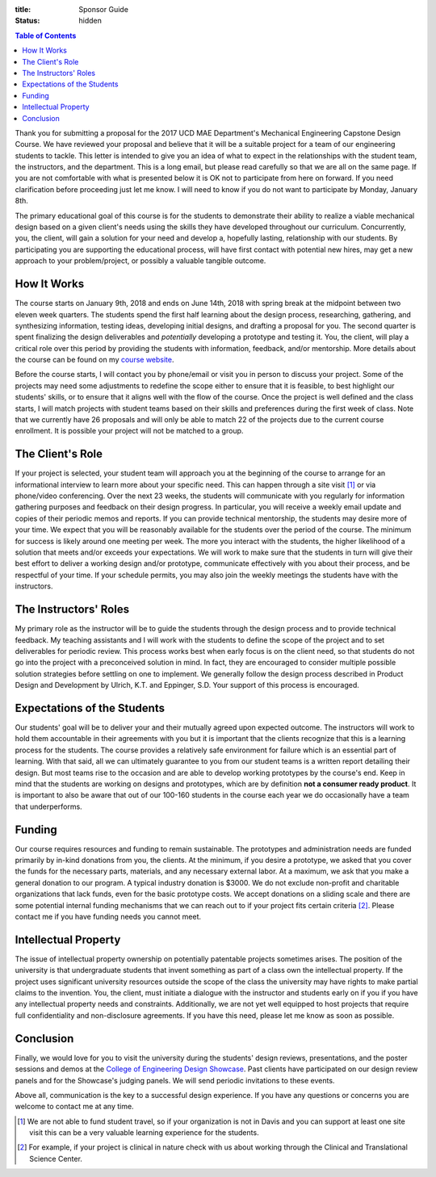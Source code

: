 :title: Sponsor Guide
:status: hidden

.. contents:: Table of Contents
   :depth: 1

Thank you for submitting a proposal for the 2017 UCD MAE Department's
Mechanical Engineering Capstone Design Course. We have reviewed your proposal
and believe that it will be a suitable project for a team of our engineering
students to tackle. This letter is intended to give you an idea of what to
expect in the relationships with the student team, the instructors, and the
department. This is a long email, but please read carefully so that we are all
on the same page. If you are not comfortable with what is presented below it is
OK not to participate from here on forward. If you need clarification before
proceeding just let me know. I will need to know if you do not want to
participate by Monday, January 8th.

The primary educational goal of this course is for the students to demonstrate
their ability to realize a viable mechanical design based on a given client's
needs using the skills they have developed throughout our curriculum.
Concurrently, you, the client, will gain a solution for your need and develop
a, hopefully lasting, relationship with our students. By participating you are
supporting the educational process, will have first contact with potential new
hires, may get a new approach to your problem/project, or possibly a valuable
tangible outcome.

How It Works
============

The course starts on January 9th, 2018 and ends on June 14th, 2018 with spring
break at the midpoint between two eleven week quarters. The students spend the
first half learning about the design process, researching, gathering, and
synthesizing information, testing ideas, developing initial designs, and
drafting a proposal for you. The second quarter is spent finalizing the design
deliverables and *potentially* developing a prototype and testing it. You, the
client, will play a critical role over this period by providing the students
with information, feedback, and/or mentorship. More details about the course
can be found on my `course website`_.

.. _course website: http://moorepants.github.io/eme185/

Before the course starts, I will contact you by phone/email or visit you in
person to discuss your project. Some of the projects may need some adjustments
to redefine the scope either to ensure that it is feasible, to best highlight
our students' skills, or to ensure that it aligns well with the flow of the
course. Once the project is well defined and the class starts, I will match
projects with student teams based on their skills and preferences during the
first week of class. Note that we currently have 26 proposals and will only be
able to match 22 of the projects due to the current course enrollment. It is
possible your project will not be matched to a group.

The Client's Role
=================

If your project is selected, your student team will approach you at the
beginning of the course to arrange for an informational interview to learn more
about your specific need. This can happen through a site visit [1]_ or via
phone/video conferencing. Over the next 23 weeks, the students will communicate
with you regularly for information gathering purposes and feedback on their
design progress. In particular, you will receive a weekly email update and
copies of their periodic memos and reports. If you can provide technical
mentorship, the students may desire more of your time. We expect that you will
be reasonably available for the students over the period of the course. The
minimum for success is likely around one meeting per week. The more you
interact with the students, the higher likelihood of a solution that meets
and/or exceeds your expectations. We will work to make sure that the students
in turn will give their best effort to deliver a working design and/or
prototype, communicate effectively with you about their process, and be
respectful of your time. If your schedule permits, you may also join the
weekly meetings the students have with the instructors.

The Instructors' Roles
======================

My primary role as the instructor will be to guide the students through the
design process and to provide technical feedback. My teaching assistants and I
will work with the students to define the scope of the project and to set
deliverables for periodic review. This process works best when early focus is
on the client need, so that students do not go into the project with a
preconceived solution in mind. In fact, they are encouraged to consider
multiple possible solution strategies before settling on one to implement. We
generally follow the design process described in Product Design and Development
by Ulrich, K.T. and Eppinger, S.D. Your support of this process is encouraged.

Expectations of the Students
============================

Our students' goal will be to deliver your and their mutually agreed upon
expected outcome. The instructors will work to hold them accountable in their
agreements with you but it is important that the clients recognize that this is
a learning process for the students. The course provides a relatively safe
environment for failure which is an essential part of learning. With that said,
all we can ultimately guarantee to you from our student teams is a written
report detailing their design. But most teams rise to the occasion and are able
to develop working prototypes by the course's end. Keep in mind that the
students are working on designs and prototypes, which are by definition **not a
consumer ready product**. It is important to also be aware that out of our
100-160 students in the course each year we do occasionally have a team that
underperforms.

Funding
=======

Our course requires resources and funding to remain sustainable. The prototypes
and administration needs are funded primarily by in-kind donations from you,
the clients. At the minimum, if you desire a prototype, we asked that you
cover the funds for the necessary parts, materials, and any necessary external
labor. At a maximum, we ask that you make a general donation to our program. A
typical industry donation is $3000. We do not exclude non-profit and charitable
organizations that lack funds, even for the basic prototype costs. We accept
donations on a sliding scale and there are some potential internal funding
mechanisms that we can reach out to if your project fits certain criteria [2]_.
Please contact me if you have funding needs you cannot meet.

Intellectual Property
=====================

The issue of intellectual property ownership on potentially patentable projects
sometimes arises. The position of the university is that undergraduate students
that invent something as part of a class own the intellectual property. If the
project uses significant university resources outside the scope of the class
the university may have rights to make partial claims to the invention. You,
the client, must initiate a dialogue with the instructor and students early on
if you if you have any intellectual property needs and constraints.
Additionally, we are not yet well equipped to host projects that require full
confidentiality and non-disclosure agreements. If you have this need, please
let me know as soon as possible.

Conclusion
==========

Finally, we would love for you to visit the university during the students'
design reviews, presentations, and the poster sessions and demos at the
`College of Engineering Design Showcase`_. Past clients have participated on
our design review panels and for the Showcase's judging panels. We will send
periodic invitations to these events.

.. _`College of Engineering Design Showcase`: http://engineering.ucdavis.edu/undergraduate/senior-engineering-design-showcase/

Above all, communication is the key to a successful design experience. If you
have any questions or concerns you are welcome to contact me at any time.


.. [1] We are not able to fund student travel, so if your organization is not in
   Davis and you can support at least one site visit this can be a very
   valuable learning experience for the students.
.. [2] For example, if your project is clinical in nature check with us about
   working through the Clinical and Translational Science Center.
